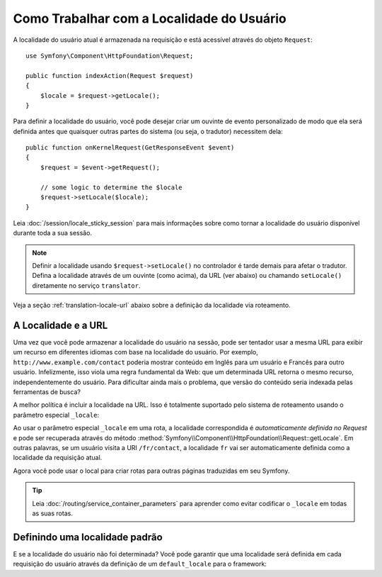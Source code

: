 ﻿.. index::
    single: Tradução; Localidade

Como Trabalhar com a Localidade do Usuário
==========================================

A localidade do usuário atual é armazenada na requisição e está acessível
através do objeto ``Request``::

    use Symfony\Component\HttpFoundation\Request;

    public function indexAction(Request $request)
    {
        $locale = $request->getLocale();
    }

Para definir a localidade do usuário, você pode desejar criar um ouvinte de evento personalizado
de modo que ela será definida antes que quaisquer outras partes do sistema (ou seja, o tradutor)
necessitem dela::

        public function onKernelRequest(GetResponseEvent $event)
        {
            $request = $event->getRequest();

            // some logic to determine the $locale
            $request->setLocale($locale);
        }

Leia :doc:`/session/locale_sticky_session` para mais informações sobre como tornar a
localidade do usuário disponível durante toda a sua sessão.

.. note::

    Definir a localidade usando ``$request->setLocale()`` no controlador é
    tarde demais para afetar o tradutor. Defina a localidade através de um ouvinte
    (como acima), da URL (ver abaixo) ou chamando ``setLocale()`` diretamente no
    serviço ``translator``.

Veja a seção :ref:`translation-locale-url` abaixo sobre a definição da
localidade via roteamento.

.. _translation-locale-url:

A Localidade e a URL
--------------------

Uma vez que você pode armazenar a localidade do usuário na sessão, pode ser tentador
usar a mesma URL para exibir um recurso em diferentes idiomas com base na
localidade do usuário. Por exemplo, ``http://www.example.com/contact`` poderia mostrar
conteúdo em Inglês para um usuário e Francês para outro usuário. Infelizmente,
isso viola uma regra fundamental da Web: que um determinada URL retorna o mesmo
recurso, independentemente do usuário. Para dificultar ainda mais o problema, que
versão do conteúdo seria indexada pelas ferramentas de busca?

A melhor política é incluir a localidade na URL. Isso é totalmente suportado
pelo sistema de roteamento usando o parâmetro especial ``_locale``:

.. configuration-block::

    .. code-block:: yaml

        # app/config/routing.yml
        contact:
            path:     /{_locale}/contact
            defaults: { _controller: AppBundle:Contact:index }
            requirements:
                _locale: en|fr|de

    .. code-block:: xml

        <!-- app/config/routing.xml -->
        <?xml version="1.0" encoding="UTF-8" ?>
        <routes xmlns="http://symfony.com/schema/routing"
            xmlns:xsi="http://www.w3.org/2001/XMLSchema-instance"
            xsi:schemaLocation="http://symfony.com/schema/routing
                http://symfony.com/schema/routing/routing-1.0.xsd">

            <route id="contact" path="/{_locale}/contact">
                <default key="_controller">AppBundle:Contact:index</default>
                <requirement key="_locale">en|fr|de</requirement>
            </route>
        </routes>

    .. code-block:: php

        // app/config/routing.php
        use Symfony\Component\Routing\RouteCollection;
        use Symfony\Component\Routing\Route;

        $collection = new RouteCollection();
        $collection->add('contact', new Route(
            '/{_locale}/contact',
            array(
                '_controller' => 'AppBundle:Contact:index',
            ),
            array(
                '_locale' => 'en|fr|de',
            )
        ));

        return $collection;

Ao usar o parâmetro especial ``_locale`` em uma rota, a localidade correspondida
é *automaticamente definida no Request* e pode ser recuperada através do método
:method:`Symfony\\Component\\HttpFoundation\\Request::getLocale`. Em
outras palavras, se um usuário visita a URI ``/fr/contact``, a localidade ``fr`` vai
ser automaticamente definida como a localidade da requisição atual.

Agora você pode usar o local para criar rotas para outras páginas traduzidas em seu
Symfony.

.. tip::

    Leia :doc:`/routing/service_container_parameters` para aprender como evitar
    codificar o ``_locale`` em todas as suas rotas.

.. index::
    single: Traduções; Localização padrão e fallback

.. _translation-default-locale:

Definindo uma localidade padrão
-------------------------------

E se a localidade do usuário não foi determinada? Você pode garantir que uma localidade
será definida em cada requisição do usuário através da definição de um ``default_locale`` para
o framework:

.. configuration-block::

    .. code-block:: yaml

        # app/config/config.yml
        framework:
            default_locale: en

    .. code-block:: xml

        <!-- app/config/config.xml -->
        <?xml version="1.0" encoding="UTF-8" ?>
        <container xmlns="http://symfony.com/schema/dic/services"
            xmlns:xsi="http://www.w3.org/2001/XMLSchema-instance"
            xmlns:framework="http://symfony.com/schema/dic/symfony"
            xsi:schemaLocation="http://symfony.com/schema/dic/services
                http://symfony.com/schema/dic/services/services-1.0.xsd
                http://symfony.com/schema/dic/symfony
                http://symfony.com/schema/dic/symfony/symfony-1.0.xsd">

            <framework:config default-locale="en" />
        </container>

    .. code-block:: php

        // app/config/config.php
        $container->loadFromExtension('framework', array(
            'default_locale' => 'en',
        ));
